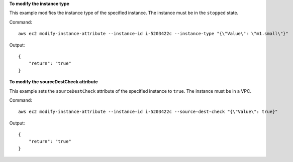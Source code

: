 **To modify the instance type**

This example modifies the instance type of the specified instance. The instance must be in the ``stopped`` state.

Command::

  aws ec2 modify-instance-attribute --instance-id i-5203422c --instance-type "{\"Value\": \"m1.small\"}"

Output::

  {
      "return": "true"
  }

**To modify the sourceDestCheck attribute**

This example sets the ``sourceDestCheck`` attribute of the specified instance to ``true``. The instance must be in a VPC.

Command::

  aws ec2 modify-instance-attribute --instance-id i-5203422c --source-dest-check "{\"Value\": true}"

Output::

  {
      "return": "true"
  }

